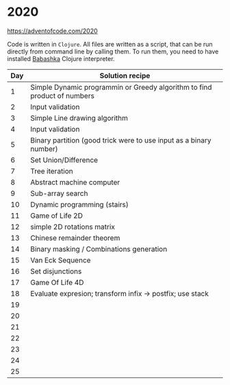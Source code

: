 * 2020

https://adventofcode.com/2020

Code is written in =Clojure=. All files are written as a script, that can be run directly from command line by calling them.
To run them, you need to have installed [[https://github.com/borkdude/babashka][Babashka]] Clojure interpreter.

| Day | Solution recipe                                                          |
|-----+--------------------------------------------------------------------------|
|   1 | Simple Dynamic programmin or Greedy algorithm to find product of numbers |
|   2 | Input validation                                                         |
|   3 | Simple Line drawing algorithm                                            |
|   4 | Input validation                                                         |
|   5 | Binary partition (good trick were to use input as a binary number)       |
|   6 | Set Union/Difference                                                     |
|   7 | Tree iteration                                                           |
|   8 | Abstract machine computer                                                |
|   9 | Sub-array search                                                         |
|  10 | Dynamic programming (stairs)                                             |
|  11 | Game of Life 2D                                                          |
|  12 | simple 2D rotations matrix                                               |
|  13 | Chinese remainder theorem                                                |
|  14 | Binary masking / Combinations generation                                 |
|  15 | Van Eck Sequence                                                         |
|  16 | Set disjunctions                                                         |
|  17 | Game Of Life 4D                                                          |
|  18 | Evaluate expresion; transform infix -> postfix; use stack                |
|  19 |                                                                          |
|  20 |                                                                          |
|  21 |                                                                          |
|  22 |                                                                          |
|  23 |                                                                          |
|  24 |                                                                          |
|  25 |                                                                          |
